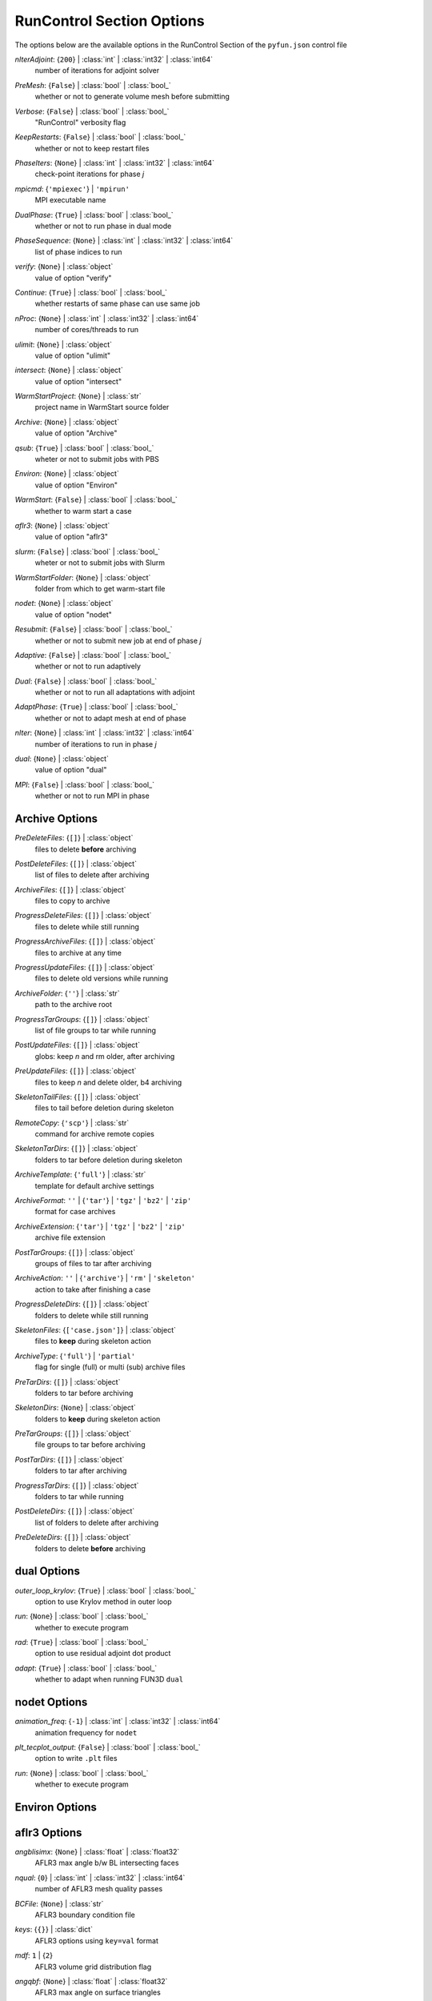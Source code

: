 
.. _pyfun-json-runcontrol:

**************************
RunControl Section Options
**************************
The options below are the available options in the RunControl Section of the ``pyfun.json`` control file

..
    start-RunControl-niteradjoint

*nIterAdjoint*: {``200``} | :class:`int` | :class:`int32` | :class:`int64`
    number of iterations for adjoint solver

..
    end-RunControl-niteradjoint

..
    start-RunControl-premesh

*PreMesh*: {``False``} | :class:`bool` | :class:`bool_`
    whether or not to generate volume mesh before submitting

..
    end-RunControl-premesh

..
    start-RunControl-verbose

*Verbose*: {``False``} | :class:`bool` | :class:`bool_`
    "RunControl" verbosity flag

..
    end-RunControl-verbose

..
    start-RunControl-keeprestarts

*KeepRestarts*: {``False``} | :class:`bool` | :class:`bool_`
    whether or not to keep restart files

..
    end-RunControl-keeprestarts

..
    start-RunControl-phaseiters

*PhaseIters*: {``None``} | :class:`int` | :class:`int32` | :class:`int64`
    check-point iterations for phase *j*

..
    end-RunControl-phaseiters

..
    start-RunControl-mpicmd

*mpicmd*: {``'mpiexec'``} | ``'mpirun'``
    MPI executable name

..
    end-RunControl-mpicmd

..
    start-RunControl-dualphase

*DualPhase*: {``True``} | :class:`bool` | :class:`bool_`
    whether or not to run phase in dual mode

..
    end-RunControl-dualphase

..
    start-RunControl-phasesequence

*PhaseSequence*: {``None``} | :class:`int` | :class:`int32` | :class:`int64`
    list of phase indices to run

..
    end-RunControl-phasesequence

..
    start-RunControl-verify

*verify*: {``None``} | :class:`object`
    value of option "verify"

..
    end-RunControl-verify

..
    start-RunControl-continue

*Continue*: {``True``} | :class:`bool` | :class:`bool_`
    whether restarts of same phase can use same job

..
    end-RunControl-continue

..
    start-RunControl-nproc

*nProc*: {``None``} | :class:`int` | :class:`int32` | :class:`int64`
    number of cores/threads to run

..
    end-RunControl-nproc

..
    start-RunControl-ulimit

*ulimit*: {``None``} | :class:`object`
    value of option "ulimit"

..
    end-RunControl-ulimit

..
    start-RunControl-intersect

*intersect*: {``None``} | :class:`object`
    value of option "intersect"

..
    end-RunControl-intersect

..
    start-RunControl-warmstartproject

*WarmStartProject*: {``None``} | :class:`str`
    project name in WarmStart source folder

..
    end-RunControl-warmstartproject

..
    start-RunControl-archive

*Archive*: {``None``} | :class:`object`
    value of option "Archive"

..
    end-RunControl-archive

..
    start-RunControl-qsub

*qsub*: {``True``} | :class:`bool` | :class:`bool_`
    wheter or not to submit jobs with PBS

..
    end-RunControl-qsub

..
    start-RunControl-environ

*Environ*: {``None``} | :class:`object`
    value of option "Environ"

..
    end-RunControl-environ

..
    start-RunControl-warmstart

*WarmStart*: {``False``} | :class:`bool` | :class:`bool_`
    whether to warm start a case

..
    end-RunControl-warmstart

..
    start-RunControl-aflr3

*aflr3*: {``None``} | :class:`object`
    value of option "aflr3"

..
    end-RunControl-aflr3

..
    start-RunControl-slurm

*slurm*: {``False``} | :class:`bool` | :class:`bool_`
    wheter or not to submit jobs with Slurm

..
    end-RunControl-slurm

..
    start-RunControl-warmstartfolder

*WarmStartFolder*: {``None``} | :class:`object`
    folder from which to get warm-start file

..
    end-RunControl-warmstartfolder

..
    start-RunControl-nodet

*nodet*: {``None``} | :class:`object`
    value of option "nodet"

..
    end-RunControl-nodet

..
    start-RunControl-resubmit

*Resubmit*: {``False``} | :class:`bool` | :class:`bool_`
    whether or not to submit new job at end of phase *j*

..
    end-RunControl-resubmit

..
    start-RunControl-adaptive

*Adaptive*: {``False``} | :class:`bool` | :class:`bool_`
    whether or not to run adaptively

..
    end-RunControl-adaptive

..
    start-RunControl-dual

*Dual*: {``False``} | :class:`bool` | :class:`bool_`
    whether or not to run all adaptations with adjoint

..
    end-RunControl-dual

..
    start-RunControl-adaptphase

*AdaptPhase*: {``True``} | :class:`bool` | :class:`bool_`
    whether or not to adapt mesh at end of phase

..
    end-RunControl-adaptphase

..
    start-RunControl-niter

*nIter*: {``None``} | :class:`int` | :class:`int32` | :class:`int64`
    number of iterations to run in phase *j*

..
    end-RunControl-niter

..
    start-RunControl-dual

*dual*: {``None``} | :class:`object`
    value of option "dual"

..
    end-RunControl-dual

..
    start-RunControl-mpi

*MPI*: {``False``} | :class:`bool` | :class:`bool_`
    whether or not to run MPI in phase

..
    end-RunControl-mpi

Archive Options
---------------
..
    start-Archive-predeletefiles

*PreDeleteFiles*: {``[]``} | :class:`object`
    files to delete **before** archiving

..
    end-Archive-predeletefiles

..
    start-Archive-postdeletefiles

*PostDeleteFiles*: {``[]``} | :class:`object`
    list of files to delete after archiving

..
    end-Archive-postdeletefiles

..
    start-Archive-archivefiles

*ArchiveFiles*: {``[]``} | :class:`object`
    files to copy to archive

..
    end-Archive-archivefiles

..
    start-Archive-progressdeletefiles

*ProgressDeleteFiles*: {``[]``} | :class:`object`
    files to delete while still running

..
    end-Archive-progressdeletefiles

..
    start-Archive-progressarchivefiles

*ProgressArchiveFiles*: {``[]``} | :class:`object`
    files to archive at any time

..
    end-Archive-progressarchivefiles

..
    start-Archive-progressupdatefiles

*ProgressUpdateFiles*: {``[]``} | :class:`object`
    files to delete old versions while running

..
    end-Archive-progressupdatefiles

..
    start-Archive-archivefolder

*ArchiveFolder*: {``''``} | :class:`str`
    path to the archive root

..
    end-Archive-archivefolder

..
    start-Archive-progresstargroups

*ProgressTarGroups*: {``[]``} | :class:`object`
    list of file groups to tar while running

..
    end-Archive-progresstargroups

..
    start-Archive-postupdatefiles

*PostUpdateFiles*: {``[]``} | :class:`object`
    globs: keep *n* and rm older, after archiving

..
    end-Archive-postupdatefiles

..
    start-Archive-preupdatefiles

*PreUpdateFiles*: {``[]``} | :class:`object`
    files to keep *n* and delete older, b4 archiving

..
    end-Archive-preupdatefiles

..
    start-Archive-skeletontailfiles

*SkeletonTailFiles*: {``[]``} | :class:`object`
    files to tail before deletion during skeleton

..
    end-Archive-skeletontailfiles

..
    start-Archive-remotecopy

*RemoteCopy*: {``'scp'``} | :class:`str`
    command for archive remote copies

..
    end-Archive-remotecopy

..
    start-Archive-skeletontardirs

*SkeletonTarDirs*: {``[]``} | :class:`object`
    folders to tar before deletion during skeleton

..
    end-Archive-skeletontardirs

..
    start-Archive-archivetemplate

*ArchiveTemplate*: {``'full'``} | :class:`str`
    template for default archive settings

..
    end-Archive-archivetemplate

..
    start-Archive-archiveformat

*ArchiveFormat*: ``''`` | {``'tar'``} | ``'tgz'`` | ``'bz2'`` | ``'zip'``
    format for case archives

..
    end-Archive-archiveformat

..
    start-Archive-archiveextension

*ArchiveExtension*: {``'tar'``} | ``'tgz'`` | ``'bz2'`` | ``'zip'``
    archive file extension

..
    end-Archive-archiveextension

..
    start-Archive-posttargroups

*PostTarGroups*: {``[]``} | :class:`object`
    groups of files to tar after archiving

..
    end-Archive-posttargroups

..
    start-Archive-archiveaction

*ArchiveAction*: ``''`` | {``'archive'``} | ``'rm'`` | ``'skeleton'``
    action to take after finishing a case

..
    end-Archive-archiveaction

..
    start-Archive-progressdeletedirs

*ProgressDeleteDirs*: {``[]``} | :class:`object`
    folders to delete while still running

..
    end-Archive-progressdeletedirs

..
    start-Archive-skeletonfiles

*SkeletonFiles*: {``['case.json']``} | :class:`object`
    files to **keep** during skeleton action

..
    end-Archive-skeletonfiles

..
    start-Archive-archivetype

*ArchiveType*: {``'full'``} | ``'partial'``
    flag for single (full) or multi (sub) archive files

..
    end-Archive-archivetype

..
    start-Archive-pretardirs

*PreTarDirs*: {``[]``} | :class:`object`
    folders to tar before archiving

..
    end-Archive-pretardirs

..
    start-Archive-skeletondirs

*SkeletonDirs*: {``None``} | :class:`object`
    folders to **keep** during skeleton action

..
    end-Archive-skeletondirs

..
    start-Archive-pretargroups

*PreTarGroups*: {``[]``} | :class:`object`
    file groups to tar before archiving

..
    end-Archive-pretargroups

..
    start-Archive-posttardirs

*PostTarDirs*: {``[]``} | :class:`object`
    folders to tar after archiving

..
    end-Archive-posttardirs

..
    start-Archive-progresstardirs

*ProgressTarDirs*: {``[]``} | :class:`object`
    folders to tar while running

..
    end-Archive-progresstardirs

..
    start-Archive-postdeletedirs

*PostDeleteDirs*: {``[]``} | :class:`object`
    list of folders to delete after archiving

..
    end-Archive-postdeletedirs

..
    start-Archive-predeletedirs

*PreDeleteDirs*: {``[]``} | :class:`object`
    folders to delete **before** archiving

..
    end-Archive-predeletedirs

dual Options
------------
..
    start-dual-outer_loop_krylov

*outer_loop_krylov*: {``True``} | :class:`bool` | :class:`bool_`
    option to use Krylov method in outer loop

..
    end-dual-outer_loop_krylov

..
    start-dual-run

*run*: {``None``} | :class:`bool` | :class:`bool_`
    whether to execute program

..
    end-dual-run

..
    start-dual-rad

*rad*: {``True``} | :class:`bool` | :class:`bool_`
    option to use residual adjoint dot product

..
    end-dual-rad

..
    start-dual-adapt

*adapt*: {``True``} | :class:`bool` | :class:`bool_`
    whether to adapt when running FUN3D ``dual``

..
    end-dual-adapt

nodet Options
-------------
..
    start-nodet-animation_freq

*animation_freq*: {``-1``} | :class:`int` | :class:`int32` | :class:`int64`
    animation frequency for ``nodet``

..
    end-nodet-animation_freq

..
    start-nodet-plt_tecplot_output

*plt_tecplot_output*: {``False``} | :class:`bool` | :class:`bool_`
    option to write ``.plt`` files

..
    end-nodet-plt_tecplot_output

..
    start-nodet-run

*run*: {``None``} | :class:`bool` | :class:`bool_`
    whether to execute program

..
    end-nodet-run

Environ Options
---------------
aflr3 Options
-------------
..
    start-aflr3-angblisimx

*angblisimx*: {``None``} | :class:`float` | :class:`float32`
    AFLR3 max angle b/w BL intersecting faces

..
    end-aflr3-angblisimx

..
    start-aflr3-nqual

*nqual*: {``0``} | :class:`int` | :class:`int32` | :class:`int64`
    number of AFLR3 mesh quality passes

..
    end-aflr3-nqual

..
    start-aflr3-bcfile

*BCFile*: {``None``} | :class:`str`
    AFLR3 boundary condition file

..
    end-aflr3-bcfile

..
    start-aflr3-keys

*keys*: {``{}``} | :class:`dict`
    AFLR3 options using ``key=val`` format

..
    end-aflr3-keys

..
    start-aflr3-mdf

*mdf*: ``1`` | {``2``}
    AFLR3 volume grid distribution flag

..
    end-aflr3-mdf

..
    start-aflr3-angqbf

*angqbf*: {``None``} | :class:`float` | :class:`float32`
    AFLR3 max angle on surface triangles

..
    end-aflr3-angqbf

..
    start-aflr3-cdfs

*cdfs*: {``None``} | :class:`float` | :class:`float16` | :class:`float32` | :class:`float64` | :class:`float128` | :class:`int` | :class:`int8` | :class:`int16` | :class:`int32` | :class:`int64` | :class:`uint8` | :class:`uint16` | :class:`uint32` | :class:`uint64`
    AFLR3 geometric growth exclusion zone size

..
    end-aflr3-cdfs

..
    start-aflr3-mdsblf

*mdsblf*: ``0`` | {``1``} | ``2``
    AFLR3 BL spacing thickness factor option

..
    end-aflr3-mdsblf

..
    start-aflr3-blc

*blc*: {``None``} | :class:`bool` | :class:`bool_`
    AFLR3 prism layer option

..
    end-aflr3-blc

..
    start-aflr3-i

*i*: {``None``} | :class:`str`
    input file for AFLR3

..
    end-aflr3-i

..
    start-aflr3-blds

*blds*: {``None``} | :class:`float` | :class:`float32`
    AFLR3 initial boundary-layer spacing

..
    end-aflr3-blds

..
    start-aflr3-run

*run*: {``None``} | :class:`bool` | :class:`bool_`
    whether or not to run AFLR3

..
    end-aflr3-run

..
    start-aflr3-cdfr

*cdfr*: {``None``} | :class:`float` | :class:`float32`
    AFLR3 max geometric growth rate

..
    end-aflr3-cdfr

..
    start-aflr3-blr

*blr*: {``None``} | :class:`float` | :class:`float32`
    AFLR3 boundary layer stretching ratio

..
    end-aflr3-blr

..
    start-aflr3-o

*o*: {``None``} | :class:`str`
    output file for AFLR3

..
    end-aflr3-o

..
    start-aflr3-bli

*bli*: {``None``} | :class:`int` | :class:`int32` | :class:`int64`
    number of AFLR3 prism layers

..
    end-aflr3-bli

..
    start-aflr3-flags

*flags*: {``{}``} | :class:`dict`
    AFLR3 options using ``-flag val`` format

..
    end-aflr3-flags

..
    start-aflr3-grow

*grow*: {``None``} | :class:`float` | :class:`float32`
    AFLR3 off-body growth rate

..
    end-aflr3-grow

intersect Options
-----------------
..
    start-intersect-cutout

*cutout*: {``None``} | :class:`int` | :class:`int32` | :class:`int64`
    number of component to subtract

..
    end-intersect-cutout

..
    start-intersect-ascii

*ascii*: {``None``} | :class:`bool` | :class:`bool_`
    flag that input file is ASCII

..
    end-intersect-ascii

..
    start-intersect-intersections

*intersections*: {``False``} | :class:`bool` | :class:`bool_`
    option to write intersections to ``intersect.dat``

..
    end-intersect-intersections

..
    start-intersect-i

*i*: {``'Components.tri'``} | :class:`str`
    input file to ``intersect``

..
    end-intersect-i

..
    start-intersect-triged

*triged*: {``True``} | :class:`bool` | :class:`bool_`
    option to use CGT ``triged`` to clean output file

..
    end-intersect-triged

..
    start-intersect-run

*run*: {``None``} | :class:`bool` | :class:`bool_`
    whether to execute program

..
    end-intersect-run

..
    start-intersect-overlap

*overlap*: {``None``} | :class:`int` | :class:`int32` | :class:`int64`
    perform boolean intersection of this comp number

..
    end-intersect-overlap

..
    start-intersect-smalltri

*smalltri*: {``0.0001``} | :class:`float` | :class:`float32`
    cutoff size for small triangles with *rm*

..
    end-intersect-smalltri

..
    start-intersect-rm

*rm*: {``False``} | :class:`bool` | :class:`bool_`
    option to remove small triangles from results

..
    end-intersect-rm

..
    start-intersect-v

*v*: {``False``} | :class:`bool` | :class:`bool_`
    verbose mode

..
    end-intersect-v

..
    start-intersect-fast

*fast*: {``False``} | :class:`bool` | :class:`bool_`
    also write unformatted FAST file ``Components.i.fast``

..
    end-intersect-fast

..
    start-intersect-o

*o*: {``'Components.i.tri'``} | :class:`str`
    output file for ``intersect``

..
    end-intersect-o

..
    start-intersect-t

*T*: {``False``} | :class:`bool` | :class:`bool_`
    option to also write Tecplot file ``Components.i.plt``

..
    end-intersect-t

ulimit Options
--------------
..
    start-ulimit-q

*q*: {``819200``} | :class:`object`
    max bytes in POSIX message queues, ``ulimit -q``

..
    end-ulimit-q

..
    start-ulimit-n

*n*: {``1024``} | :class:`object`
    max number of open files, ``ulimit -n``

..
    end-ulimit-n

..
    start-ulimit-e

*e*: {``0``} | :class:`object`
    max scheduling priority, ``ulimit -e``

..
    end-ulimit-e

..
    start-ulimit-c

*c*: {``0``} | :class:`object`
    core file size limit, ``ulimit -c``

..
    end-ulimit-c

..
    start-ulimit-v

*v*: {``'unlimited'``} | :class:`object`
    max virtual memory avail to shell, ``ulimit -v``

..
    end-ulimit-v

..
    start-ulimit-s

*s*: {``4194304``} | :class:`object`
    stack size limit, ``ulimit -s``

..
    end-ulimit-s

..
    start-ulimit-r

*r*: {``0``} | :class:`object`
    max real-time scheduling priority, ``ulimit -r``

..
    end-ulimit-r

..
    start-ulimit-x

*x*: {``'unlimited'``} | :class:`object`
    max number of file locks, ``ulimit -x``

..
    end-ulimit-x

..
    start-ulimit-l

*l*: {``64``} | :class:`object`
    max size that may be locked into memory, ``ulimit -l``

..
    end-ulimit-l

..
    start-ulimit-d

*d*: {``'unlimited'``} | :class:`object`
    process data segment limit, ``ulimit -d``

..
    end-ulimit-d

..
    start-ulimit-f

*f*: {``'unlimited'``} | :class:`object`
    max size of files written by shell, ``ulimit -f``

..
    end-ulimit-f

..
    start-ulimit-t

*t*: {``'unlimited'``} | :class:`object`
    max amount of cpu time in s, ``ulimit -t``

..
    end-ulimit-t

..
    start-ulimit-p

*p*: {``8``} | :class:`object`
    pipe size in 512-byte blocks, ``ulimit -p``

..
    end-ulimit-p

..
    start-ulimit-i

*i*: {``127556``} | :class:`object`
    max number of pending signals, ``ulimit -i``

..
    end-ulimit-i

..
    start-ulimit-u

*u*: {``127812``} | :class:`object`
    max number of procs avail to one user, ``ulimit -u``

..
    end-ulimit-u

..
    start-ulimit-m

*m*: {``'unlimited'``} | :class:`object`
    max resident set size, ``ulimit -m``

..
    end-ulimit-m

verify Options
--------------
..
    start-verify-ascii

*ascii*: {``True``} | :class:`bool` | :class:`bool_`
    option for ASCII input file to ``verify``

..
    end-verify-ascii

..
    start-verify-i

*i*: {``None``} | :class:`str`
    input file for ``verify``

..
    end-verify-i

..
    start-verify-run

*run*: {``None``} | :class:`bool` | :class:`bool_`
    whether to execute program

..
    end-verify-run

